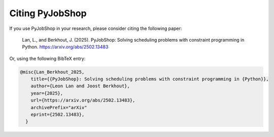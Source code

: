Citing PyJobShop
================

If you use PyJobShop in your research, please consider citing the following paper:

    Lan, L., and Berkhout, J. (2025).
    PyJobShop: Solving scheduling problems with constraint programming in Python.
    https://arxiv.org/abs/2502.13483

Or, using the following BibTeX entry:

.. code-block:: latex

    @misc{Lan_Berkhout_2025,
        title={{PyJobShop}: Solving scheduling problems with constraint programming in {Python}},
        author={Leon Lan and Joost Berkhout},
        year={2025},
        url={https://arxiv.org/abs/2502.13483},
        archivePrefix="arXiv"
        eprint={2502.13483},
      }
